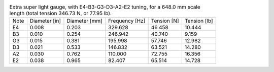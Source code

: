 .. list-table:: Extra super light gauge, with E4-B3-G3-D3-A2-E2 tuning, for a 648.0 mm scale length (total tension 346.73 N, or 77.95 lb).

   * - Note
     - Diameter [in]
     - Diameter [mm]
     - Frequency [Hz]
     - Tension [N]
     - Tension [lb]
   * - E4
     - 0.008
     - 0.203
     - 329.628
     - 46.458
     - 10.444
   * - B3
     - 0.010
     - 0.254
     - 246.942
     - 40.740
     - 9.159
   * - G3
     - 0.015
     - 0.381
     - 195.998
     - 57.746
     - 12.982
   * - D3
     - 0.021
     - 0.533
     - 146.832
     - 63.521
     - 14.280
   * - A2
     - 0.030
     - 0.762
     - 110.000
     - 72.755
     - 16.356
   * - E2
     - 0.038
     - 0.965
     - 82.407
     - 65.514
     - 14.728
